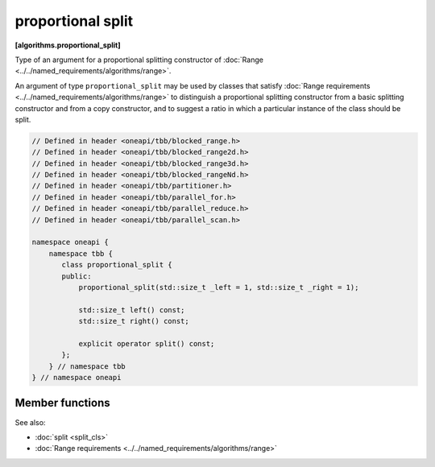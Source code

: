 .. SPDX-FileCopyrightText: 2019-2021 Intel Corporation
..
.. SPDX-License-Identifier: CC-BY-4.0

==================
proportional split
==================
**[algorithms.proportional_split]**

Type of an argument for a proportional splitting constructor of :doc:`Range <../../named_requirements/algorithms/range>`.

An argument of type ``proportional_split`` may be used by classes that satisfy
:doc:`Range requirements <../../named_requirements/algorithms/range>` to distinguish a proportional
splitting constructor from a basic splitting constructor and from a copy constructor, and to suggest a ratio in which a particular instance of
the class should be split.

.. code:: cpp

    // Defined in header <oneapi/tbb/blocked_range.h>
    // Defined in header <oneapi/tbb/blocked_range2d.h>
    // Defined in header <oneapi/tbb/blocked_range3d.h>
    // Defined in header <oneapi/tbb/blocked_rangeNd.h>
    // Defined in header <oneapi/tbb/partitioner.h>
    // Defined in header <oneapi/tbb/parallel_for.h>
    // Defined in header <oneapi/tbb/parallel_reduce.h>
    // Defined in header <oneapi/tbb/parallel_scan.h>

    namespace oneapi {
        namespace tbb {
           class proportional_split {
           public:
               proportional_split(std::size_t _left = 1, std::size_t _right = 1);

               std::size_t left() const;
               std::size_t right() const;

               explicit operator split() const;
           };
        } // namespace tbb
    } // namespace oneapi

Member functions
----------------

.. cpp:function:: proportional_split( std::size_t _left = 1, std::size_t _right = 1 )

    Constructs a proportion with the ratio specified by coefficients *_left* and *_right*.

.. cpp:function:: std::size_t left() const

    Returns the size of the left part of the proportion.

.. cpp:function:: std::size_t right() const

    Returns the size of the right part of the proportion.

.. cpp:function:: explicit operator split() const

    Makes ``proportional_split`` convertible to the ``split`` type to use with
    ranges that do not support proportional splitting.

See also:

* :doc:`split <split_cls>`
* :doc:`Range requirements <../../named_requirements/algorithms/range>`

